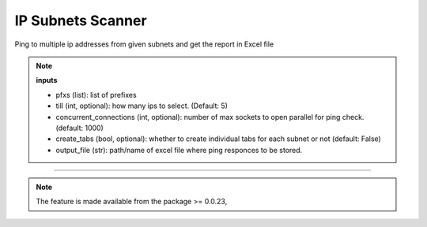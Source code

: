 
IP Subnets Scanner
============================================


Ping to multiple ip addresses from given subnets and get the report in Excel file

.. code-block:: python
    :emphasize-lines: 4

    >>> from nettoolkit.addressing import Ping
    >>>
    >>> # Initiate Ping, and write out Excel
    >>> P = Ping(pfxs, till=5, concurrent_connections=1000, create_tabs=True)
    >>> P.op_to_xl(output_file)


.. note::

    **inputs**

    * pfxs (list): list of prefixes
    * till (int, optional): how many ips to select. (Default: 5)
    * concurrent_connections (int, optional): number of max sockets to open parallel for ping check. (default: 1000)
    * create_tabs (bool, optional): whether to create individual tabs for each subnet or not (default: False)
    * output_file (str): path/name of excel file where ping responces to be stored.


-----


.. note::
        
	The feature is made available from the package >= 0.0.23, 

